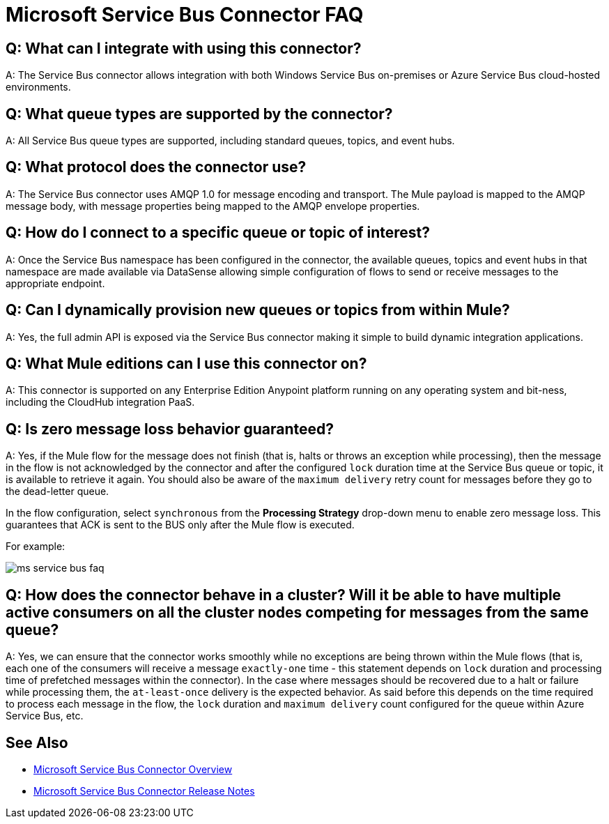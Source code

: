 = Microsoft Service Bus Connector FAQ
:keywords: anypoint studio, connector, endpoint, microsoft, azure, windows service bus, windows
:page-aliases: 3.9@mule-runtime::microsoft-service-bus-connector-faq.adoc

== Q: What can I integrate with using this connector?

A: The Service Bus connector allows integration with both Windows Service Bus on-premises or Azure Service Bus cloud-hosted environments.

== Q: What queue types are supported by the connector?

A: All Service Bus queue types are supported, including standard queues, topics, and event hubs.

== Q: What protocol does the connector use?

A: The Service Bus connector uses AMQP 1.0 for message encoding and transport. The Mule payload is mapped to the AMQP message body, with message properties being mapped to the AMQP envelope properties.

== Q: How do I connect to a specific queue or topic of interest?

A: Once the Service Bus namespace has been configured in the connector, the available queues, topics and event hubs in that namespace are made available via DataSense allowing simple configuration of flows to send  or receive messages to the appropriate endpoint.

== Q: Can I dynamically provision new queues or topics from within Mule?

A: Yes, the full admin API is exposed via the Service Bus connector making it simple to build dynamic integration applications.

== Q: What Mule editions can I use this connector on?

A: This connector is supported on any Enterprise Edition Anypoint platform running on any operating system and bit-ness, including the CloudHub integration PaaS.

== Q: Is zero message loss behavior guaranteed?

A: Yes, if the Mule flow for the message does not finish (that is, halts or throws an exception while processing), then the message in the flow is not acknowledged by the connector and after the configured `lock` duration time at the Service Bus queue or topic, it is available to retrieve it again. You should also be aware of the `maximum delivery` retry count for messages before they go to the dead-letter queue.

In the flow configuration, select `synchronous` from the *Processing Strategy* drop-down menu to enable zero message loss. This guarantees that ACK is sent to the BUS only after the Mule flow is executed.

For example:

image::ms-service-bus-faq.png[]

== Q: How does the connector behave in a cluster? Will it be able to have multiple active consumers on all the cluster nodes competing for messages from the same queue?

A: Yes, we can ensure that the connector works smoothly while no exceptions are being thrown within the Mule flows (that is, each one of the consumers will receive a message `exactly-one` time - this statement depends on `lock` duration and processing time of prefetched messages within the connector). In the case where messages should be recovered due to a halt or failure while processing them, the `at-least-once` delivery is the expected behavior. As said before this depends on the time required to process each message in the flow, the `lock` duration and `maximum delivery` count configured for the queue within Azure Service Bus, etc.

== See Also

* xref:index.adoc[Microsoft Service Bus Connector Overview]
* xref:release-notes::connector/microsoft-service-bus-connector-release-notes.adoc[Microsoft Service Bus Connector Release Notes]

